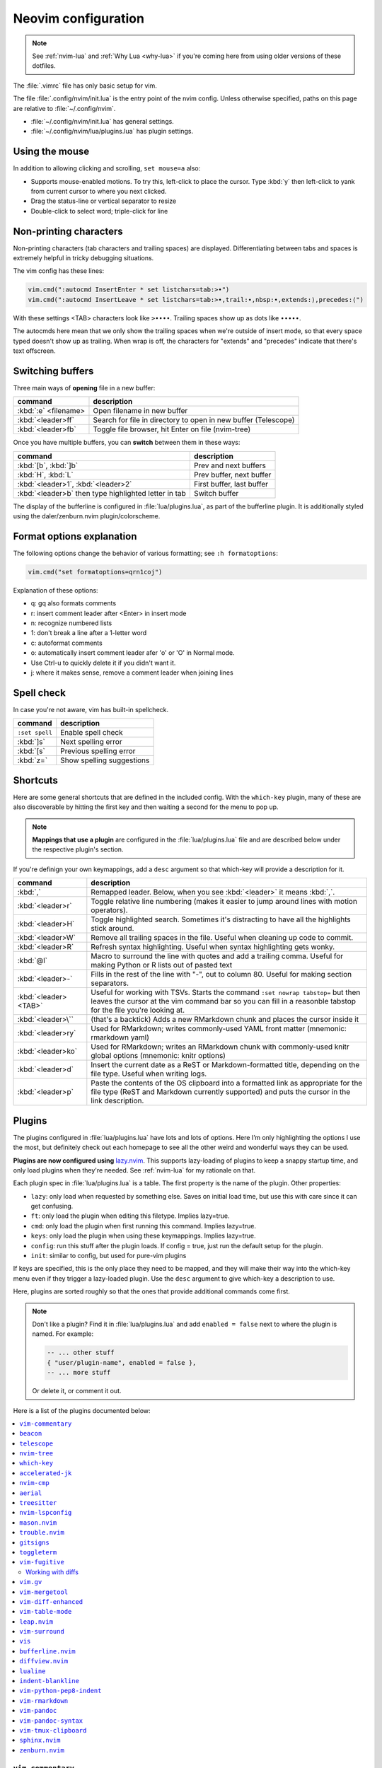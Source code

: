 .. _vim:

Neovim configuration
====================

.. note::

    See :ref:`nvim-lua` and :ref:`Why Lua <why-lua>` if you're coming here from using older
    versions of these dotfiles.

The :file:`.vimrc` file has only basic setup for vim.

The file :file:`.config/nvim/init.lua` is the entry point of the nvim config.
Unless otherwise specified, paths on this page are relative to
:file:`~/.config/nvim`.


- :file:`~/.config/nvim/init.lua` has general settings.
- :file:`~/.config/nvim/lua/plugins.lua` has plugin settings.


Using the mouse
---------------

In addition to allowing clicking and scrolling, ``set mouse=a`` also:

- Supports mouse-enabled motions. To try this, left-click to place the cursor.
  Type :kbd:`y` then left-click to yank from current cursor to where you next
  clicked.
- Drag the status-line or vertical separator to resize
- Double-click to select word; triple-click for line

Non-printing characters
-----------------------
Non-printing characters (tab characters and trailing spaces) are displayed.
Differentiating between tabs and spaces is extremely helpful in tricky
debugging situations.

The vim config has these lines:

.. code-block:: lua

    vim.cmd(":autocmd InsertEnter * set listchars=tab:>•")
    vim.cmd(":autocmd InsertLeave * set listchars=tab:>•,trail:∙,nbsp:•,extends:⟩,precedes:⟨")

With these settings <TAB> characters look like ``>••••``. Trailing spaces show up
as dots like ``∙∙∙∙∙``.

The autocmds here mean that we only show the trailing spaces when we're outside
of insert mode, so that every space typed doesn't show up as trailing. When
wrap is off, the characters for "extends" and "precedes" indicate that there's
text offscreen.

.. _buffers:

Switching buffers
-----------------

Three main ways of **opening** file in a new buffer:

.. list-table::
   :header-rows: 1
   :align: left

   * - command
     - description

   * - :kbd:`:e` <filename>
     - Open filename in new buffer

   * - :kbd:`<leader>ff`
     - Search for file in directory to open in new buffer (Telescope)

   * - :kbd:`<leader>fb`
     - Toggle file browser, hit Enter on file (nvim-tree)

Once you have multiple buffers, you can **switch** between them in these ways:

.. list-table::
   :header-rows: 1
   :align: left

   * - command
     - description

   * - :kbd:`[b`, :kbd:`]b`
     - Prev and next buffers

   * - :kbd:`H`, :kbd:`L`
     - Prev buffer, next buffer

   * - :kbd:`<leader>1`, :kbd:`<leader>2`
     - First buffer, last buffer

   * - :kbd:`<leader>b` then type highlighted letter in tab
     - Switch buffer

The display of the bufferline is configured in :file:`lua/plugins.lua`, as part
of the bufferline plugin. It is additionally styled using the
daler/zenburn.nvim plugin/colorscheme.

.. versionadded:: 2023-11-01
   :kbd:`<leader>b` using bufferline plugin

  

Format options explanation
--------------------------

The following options change the behavior of various formatting; see ``:h formatoptions``:

.. code-block:: lua

    vim.cmd("set formatoptions=qrn1coj")

Explanation of these options:

- q: gq also formats comments
- r: insert comment leader after <Enter> in insert mode
- n: recognize numbered lists
- 1: don't break a line after a 1-letter word
- c: autoformat comments
- o: automatically insert comment leader afer 'o' or 'O' in Normal mode.
-    Use Ctrl-u to quickly delete it if you didn't want it.
- j: where it makes sense, remove a comment leader when joining lines

Spell check
-----------

In case you're not aware, vim has built-in spellcheck.

.. list-table::
    :header-rows: 1
    :align: left

    * - command
      - description

    * - ``:set spell``
      - Enable spell check

    * - :kbd:`]s`
      - Next spelling error

    * - :kbd:`[s`
      - Previous spelling error

    * - :kbd:`z=`
      - Show spelling suggestions


Shortcuts
---------

Here are some general shortcuts that are defined in the included config. With
the ``which-key`` plugin, many of these are also discoverable by hitting the
first key and then waiting a second for the menu to pop up.

.. note::

  **Mappings that use a plugin** are configured in the :file:`lua/plugins.lua`
  file and are described below under the respective plugin's section.

If you're definign your own keymappings, add a ``desc`` argument so that
which-key will provide a description for it.

.. list-table::
    :header-rows: 1
    :align: left

    * - command
      - description

    * - :kbd:`,`
      - Remapped leader. Below, when you see :kbd:`<leader>` it means :kbd:`,`.

    * - :kbd:`<leader>r`
      - Toggle relative line numbering (makes it easier to jump around lines
        with motion operators).

    * - :kbd:`<leader>H`
      - Toggle highlighted search. Sometimes it's distracting to have all the
        highlights stick around.

    * - :kbd:`<leader>W`
      - Remove all trailing spaces in the file. Useful when cleaning up code to
        commit.

    * - :kbd:`<leader>R`
      - Refresh syntax highlighting. Useful when syntax highlighting gets wonky.

    * - :kbd:`@l`
      - Macro to surround the line with quotes and add a trailing comma. Useful
        for making Python or R lists out of pasted text

    * - :kbd:`<leader>-`
      - Fills in the rest of the line with "-", out to column 80. Useful for
        making section separators.

    * - :kbd:`<leader><TAB>`
      - Useful for working with TSVs. Starts the command ``:set nowrap
        tabstop=`` but then leaves the cursor at the vim command bar so you can
        fill in a reasonble tabstop for the file you're looking at.

    * - :kbd:`<leader>\``
      - (that's a backtick) Adds a new RMarkdown chunk and places the cursor
        inside it

    * - :kbd:`<leader>ry`
      - Used for RMarkdown; writes commonly-used YAML front matter (mnemonic:
        rmarkdown yaml)

    * - :kbd:`<leader>ko`
      - Used for RMarkdown; writes an RMarkdown chunk with commonly-used knitr
        global options (mnemonic: knitr options)

    * - :kbd:`<leader>d`
      - Insert the current date as a ReST or Markdown-formatted title,
        depending on the file type. Useful when writing logs.

    * - :kbd:`<leader>p`
      - Paste the contents of the OS clipboard into a formatted link as
        appropriate for the file type (ReST and Markdown currently supported)
        and puts the cursor in the link description.

.. _plugins:

Plugins
-------

The plugins configured in :file:`lua/plugins.lua` have lots and lots of
options. Here I’m only highlighting the options I use the most, but definitely
check out each homepage to see all the other weird and wonderful ways they can
be used.

**Plugins are now configured using** `lazy.nvim
<https://github.com/folke/lazy.nvim>`_. This supports lazy-loading of plugins
to keep a snappy startup time, and only load plugins when they're needed. See
:ref:`nvim-lua` for my rationale on that.

Each plugin spec in :file:`lua/plugins.lua` is a table. The first property is
the name of the plugin. Other properties:

* ``lazy``: only load when requested by something else. Saves on initial load
  time, but use this with care since it can get confusing.

* ``ft``: only load the plugin when editing this filetype. Implies lazy=true.

* ``cmd``: only load the plugin when first running this command. Implies lazy=true.

* ``keys``: only load the plugin when using these keymappings. Implies lazy=true.

* ``config``: run this stuff after the plugin loads. If config = true, just run
  the default setup for the plugin.

* ``init``: similar to config, but used for pure-vim plugins

If keys are specified, this is the only place they need to be mapped, and they
will make their way into the which-key menu even if they trigger a lazy-loaded
plugin. Use the ``desc`` argument to give which-key a description to use.

Here, plugins are sorted roughly so that the ones that provide additional
commands come first.

.. note::

    Don't like a plugin? Find it in :file:`lua/plugins.lua` and add ``enabled
    = false`` next to where the plugin is named. For example:

    .. code-block:: lua

      -- ... other stuff
      { "user/plugin-name", enabled = false },
      -- ... more stuff

    Or delete it, or comment it out.

Here is a list of the plugins documented below:

.. contents::
    :local:

``vim-commentary``
~~~~~~~~~~~~~~~~~~

.. versionadded:: 2023-10-15

`vim-commentary <https://github.com/tpope/vim-commentary>`_ lets you easily
toggle comments on lines or blocks of code.

.. list-table::
    :header-rows: 1
    :align: left

    * - command
      - description

    * - :kbd:`gc` on a visual selection
      - toggle comment

    * - :kbd:`gcc` on a single line
      - toggle comment

``beacon``
~~~~~~~~~~

.. versionadded:: 2023-10-15

.. versionchanged:: 2023-11-07
   Only commands below will trigger the beacon

`Beacon <https://github.com/danilamihailov/beacon.nvim>`_ provides an animated
marker to show where the cursor is.

.. list-table::
    :header-rows: 1
    :align: left

    * - command
      - description

    * - :kbd:`KJ` (hold shift and tap kj)
      - Flash beacon

    * - :kbd:`n` or :kbd:`N` after search
      - Flash beacon at search hit


``telescope``
~~~~~~~~~~~~~

.. versionadded:: 2023-10-15

`Telescope <https://github.com/nvim-telescope/telescope.nvim>`_ opens
a floating window with fuzzy-search selection.

Type in the text box to filter the list. Hit enter to select (and open the
selected file in a new buffer). Hit Esc twice to exit.

.. list-table::
    :header-rows: 1
    :align: left

    * - command
      - description

    * - :kbd:`<leader>ff`
      - Find files under this directory. Handy alternative to ``:e``

    * - :kbd:`<leader>fg`
      - Search directory for string. This is like using ripgrep, but in vim.
        Selecting entry takes you right to the line.

    * - :kbd:`<leader>/`
      - Fuzzy find within buffer

    * - :kbd:`<leader>fc`
      - Find code object

    * - :kbd:`<leader>fo`
      - Find recently-opened files


Other useful things you can do with Telescope:

- ``:Telescope highlights`` to see the currently set highlights for the
  colorscheme.

- ``:Telescope builtin`` to see a picker of all the built-in pickers.
  Selecting one opens that picker. Very meta. But also very interesting for
  poking around to see what's configured. 

- ``:Telescope planets`` to use a telescope

- ``:Telescope autocommands``, ``:Telescope commands``, ``:Telescope
  vim_options``, ``:Telescope man_pages`` are some other built-in pickers that
  are interesting to browse through.

``nvim-tree``
~~~~~~~~~~~~~
`nvim-tree <https://github.com/nvim-tree/nvim-tree.lua>`_ is a file browser.

.. list-table::

    * - command
      - description

    * - :kbd:`<leader>fb`
      - Toggle file browser

    * - :kbd:`-` (within browser)
      - Go up a directory

    * - :kbd:`Enter` (within browser)
      - Open file or directory, or close directory

The window-switching shortcuts :kbd:`<leader>w` and :kbd:`<leader>q` (move to
windows left and right respectively) also work


``which-key``
~~~~~~~~~~~~~

.. versionadded:: 2023-10-15

`which-key <https://github.com/folke/which-key.nvim>`_ displays a popup with
possible key bindings of the command you started typing. This is wonderful for
discovering commands you didn't know about, or have forgotten.

The window will appear 1 second after pressing a key (this is configured with
``vim.o.timeoutlen``, e.g. ``vim.o.timeoutlen=500`` for half a sectond). There
is no timeout though for registers (``"``) or marks (``'``) or spelling (``z=``
over a word).

You can hit a displayed key to execute the command, or if it's a multi-key
command (typically indicated with a ``+prefix`` to show there's more), then
that will take you to the next menu.

Use :kbd:`<Backspace>` to back out a menu. In fact, pressing any key, waiting
for the menu, and then hitting backspace will give a list of all the default
mapped keys in vim.

There is currently no extra configuration. Instead, when a key is mapped
(either in :file:`lua/mappings.lua` or :file:`lua/plugins.lua`), an
additional parameter ``desc = "description of mapping"`` is included. This
allows which-key to show a description. Mappings with no descriptions will
still be shown.

.. code-block:: lua

   -- example mapping using vim.keymap.set, with description
   vim.keymap.set('n', '<leader>1', ':bfirst<CR>',
     { desc = "First buffer" })

   -- example mapping when inside a plugin spec
   { "plugin/plugin-name",
     keys = {
       { "<leader>1", ":bfirst<CR>", desc = "First buffer" },
     }
   }

.. list-table::
   :header-rows: 1
   :align: left

   * - command
     - description

   * - any
     - after 1 second, shows a popup menu

   * - :kbd:`<Backspace>`
     - Goes back a menu

   * - :kbd:`z=` (over a word)
     - Show popup with spelling suggestions, use indicated character to select

   * - :kbd:`'`
     - Show popup with list of marks

   * - :kbd:`"`
     - Show popup with list of registers


``accelerated-jk``
~~~~~~~~~~~~~~~~~~

.. versionadded:: 2023-10-15

`accelerated-jk <https://github.com/rhysd/accelerated-jk>`_ speeds up j and
k movements: longer presses will jump more and more lines.

Configured in :file:`lua/plugins.lua`. In particular, you might want to tune
the acceleration curve depending on your system's keyboard repeat rate settings
-- see that file for an explanation of how to tweak.

.. list-table::
    :header-rows: 1
    :align: left

    * - command
      - description

    * - :kbd:`j`, :kbd:`k`
      - Keep holding for increasing vertical scroll speed

``nvim-cmp``
~~~~~~~~~~~~

.. versionadded:: 2023-10-15

`nvim-cmp <https://github.com/hrsh7th/nvim-cmp>`_ provides tab-completion.

By default, this would show a tab completion window on every keypress, which to
me is annoying and distracting. So this is configured to only show up when
I hit :kbd:`<Tab>`.

Hit :kbd:`<Tab>` to initiate. Hit :kbd:`<Tab>` until you like what you see.
Then hit Enter. Arrow keys work to select, too.

Snippets are configured as well. If you hit Enter to complete a snippet, you
can then use :kbd:`<Tab>` and :kbd:`<S-Tab>` to move between the placeholders
to fill them in.

.. list-table::
    :header-rows: 1
    :align: left

    * - command
      - description

    * - :kbd:`<Tab>`
      - Tab completion

``aerial``
~~~~~~~~~~

.. versionadded:: 2023-10-15

`aerial <https://github.com/stevearc/aerial.nvim>`_ provides a navigation
sidebar for quickly moving around code (for example, jumping to functions or
classes or methods). For markdown or ReStructured Text, it acts like a table of
contents.

.. list-table::
    :header-rows: 1
    :align: left

    * - command
      - description
  
    * - :kbd:`<leader>a`
      - Toggle aerial sidebar

    * - :kbd:`{` and :kbd:`}`
      - Jump to prev or next item (function, snakemake rule, markdown section)

For navigating complex codebases, there are other keys that are automatically
mapped, which you can read about in the `README for aerial
<https://github.com/stevearc/aerial.nvim>`_.


.. _treesitter:

``treesitter``
~~~~~~~~~~~~~~

.. versionadded:: 2023-10-15

`treesitter <https://github.com/nvim-treesitter/nvim-treesitter>`_ is a parsing
library. You install a parser for a language, and it figures out which tokens
are functions, classes, variables, modules, etc. Then it's up to other plugins
to do something with that. For example, colorschemes can use that information,
or you can select text based on its semantic meaning within the programming
language.

In :file:`~/.config/lua/plugins.lua`, treesitter is configured to ensure the
listed parsers are installed. These will be attempted to be installed
automatically, but they do require a C compiler to be installed.


- On a Mac, this may need XCode Command Line Tools to be installed.
- A fresh Ubuntu installation will need ``sudo apt install build-essential``
- RHEL/Fedora will need ``sudo dnf install 'Development Tools'`` (and may need
  the `EPEL repo <https://docs.fedoraproject.org/en-US/epel/>`__ enabled).
- Alternatively, if you don't have root access, you can install `compiler
  packages via conda
  <https://docs.conda.io/projects/conda-build/en/stable/resources/compiler-tools.html>`_, 

Alternatively, comment out the entire ``ensure_installed`` block in
:file:`~/.config/lua/plugins.lua`; this means you will not have
treesitter-enabled syntax highlighting though.


.. list-table::
    :header-rows: 1
    :align: left

    * - command
      - description

    * - :kbd:`<leader>cs`
      - Start incremental selection

    * - :kbd:`<Tab>` (in incremental selection)
      - Increase selection by node

    * - :kbd:`<S-Tab>` (in incremental selection)
      - Decrease selection by node

``nvim-lspconfig``
~~~~~~~~~~~~~~~~~~

.. versionadded:: 2023-11-01

`nvim-lspconfig <https://github.com/neovim/nvim-lspconfig>`_ provides access to
nvim's Language Server Protocol (LSP). You install an LSP server for each
language you want to use it with (see :ref:`mason` for installing these).
Then you enable the LSP server for a buffer, and you get code-aware hints,
warnings, etc.

Not all features are implemented in every LSP server. For example, the Python
LSP is quite feature-rich. In contrast, the R LSP is a bit weak. Install them
with :ref:`mason`.

The Python LSP may be quite verbose if you enable it on existing code, though
in my experience addressing everything it's complaining about will improve your
code. You may find you need to add type annotations in some cases.

Because the experience can be hit-or-miss depending on the language you're
using, LSP is disabled by default. The current exception is for Lua, but you
can configure this behavior in :file:`lua/plugins.lua`. Use :kbd:`<leader>cl`
to start the LSP for a buffer. See :ref:`trouble` for easily viewing all the
diagnostics.

.. list-table::
    :header-rows: 1
    :align: left

    * - command
      - description
    * - :kbd:`<leader>cl`
      - Start the LSP server for this buffer
    * - :kbd:`<leader>ce`
      - Open diagnostic details
    * - :kbd:`[e`
      - Prev diagnostic
    * - :kbd:`]e`
      - Next diagnostic
    * - :kbd:`<leader>cgd`
      - Goto definition (e.g., when cursor is over a function)
    * - :kbd:`<leader>cK`
      - Hover help
    * - :kbd:`<leader>crn`
      - Rename all instances of this symbol
    * - :kbd:`<leader>cr`
      - Goto references
    * - :kbd:`<leader>ca`
      - Code action (opens a menu if implemented)

.. _mason:

``mason.nvim``
~~~~~~~~~~~~~~

.. versionadded:: 2023-11-01

`mason.nvim <https://github.com/williamboman/mason.nvim>`_ easily installs
Language Server Protocols, debuggers, linters, and formatters. Use ``:Mason``
to open the interface, and hit :kbd:`i` on what you want to install, or
:kbd:`g?` for more help.

.. note::

  Many language servers use the npm (javascript package manager) to install.
  This is the case for ``pyright``, for example. You can use ``./setup.sh
  --install-npm`` to easily create a conda env with npm and add its bin dir to
  your ``$PATH``.

For Python, install ``pyright``.

For Lua (working on your nvim configs), use ``lua-language-server``
(nvim-lspconfig calls this ``lua-ls``).

For R, you can try ``r-languageserver``, but this needs to be installed within
the environment you're using R (and R itself must be available). It's not
that useful if you want to use it in multiple conda environments. It doesn't
have that many features yet, either.

.. list-table::
    :header-rows: 1
    :align: left

    * - command
      - description
    * - ``:Mason``
      - Open the mason interface

.. _trouble:

``trouble.nvim``
~~~~~~~~~~~~~~~~

.. versionadded:: 2023-11-01


`trouble.nvim <https://github.com/folke/trouble.nvim>`_ organizes all the LSP
diagnostics into a single window. You can use that to navigate the issues found
in your code.

.. list-table::
    :header-rows: 1
    :align: left

    * - command
      - description
    * - :kbd:`<leader>ct`
      - Toggle trouble.nvim window


.. _gitsigns_ref:

``gitsigns``
~~~~~~~~~~~~

.. versionadded:: 2023-10-15

`gitsigns <https://github.com/lewis6991/gitsigns.nvim>`_ shows a "gutter" along
the left side of the line numbers, indicating where there were changes in
a file. Only works in git repos.

This plugin is in a way redundant with vim-fugitive. Fugitive is more useful
when making commits across multiple files; gitsigns is more useful when making
commits within a file while you're editing it. So they are complementary
plugins rather than competing.

Most commands require being in a hunk. Keymappings start with ``h``, mnemonic
is "hunk" (the term for a block of changes).

.. list-table::
    :header-rows: 1
    :align: left

    * - command
      - description

    * - :kbd:`[c`
      - Previous change

    * - :kbd:`]c`
      - Next change

    * - :kbd:`<leader>hp`
      - Preview hunk (shows floating window of the change, only works in a change)

    * - :kbd:`<leader>hs`
      - Stage hunk (or stage lines in visual mode)

    * - :kbd:`<leader>hr`
      - Reset hunk (or reset lines in visual mode)

    * - :kbd:`<leader>hu`
      - Undo stage hunk

    * - :kbd:`<leader>hS`
      - Stage buffer

    * - :kbd:`<leader>hR`
      - Reset buffer

    * - :kbd:`hb`
      - Blame line in floating window

    * - :kbd:`tb`
      - Toggle blame for line

    * - :kbd:`hd`
      - Diff this file (opens diff mode)

    * - :kbd:`td`
      - Toggle deleted visibility

Additionally, this supports hunks as text objects using ``ih`` (inside hunk).
E.g., select a hunk with :kbd:`vih`, or delete a hunk with :kbd:`dih`.

.. seealso::

   :ref:`vimfugitive`, :ref:`gitsigns_ref`, :ref:`vimgv`,  and :ref:`diffview` are other complementary plugins for working with Git.

``toggleterm``
~~~~~~~~~~~~~~

.. versionadded:: 2022-12-27

`ToggleTerm <https://github.com/akinsho/toggleterm.nvim>`_ lets you easily
interact with a terminal within vim.

The greatest benefit of this is that you can send text from a text buffer
(Python script, RMarkdown file, etc) over to a terminal. This lets you
reproduce an IDE-like environment purely from the terminal. The following
commands are custom mappings set in :file:`.config/nvim/init.vim` that affect
the terminal use.

.. note::

    The terminal will jump to insert mode when you switch to it (either using
    keyboard shortcuts or mouse), but **clicking the mouse a second time will
    enter visual mode**, just like in a text buffer. This can get confusing if
    you're not expecting it.

    You can either click to the text buffer and immediately back in the
    terminal, or use :kbd:`a` or :kbd:`i` in the terminal to get back to insert
    mode.

.. list-table::
    :header-rows: 1
    :align: left

    * - command
      - description

    * - :kbd:`<leader>t`
      - Open terminal to the right.

    * - :kbd:`<leader>w`
      - Move to the right window (assumes it's terminal), and enter insert mode

    * - :kbd:`<leader>q`
      - Move to the text buffer to the left, and enter normal mode

    * - :kbd:`<leader>cd`
      - Send the current RMarkdown code chunk to the terminal, and jump to the
        next chunk

    * - :kbd:`gxx`
      - Send the current *line* to the terminal buffer

    * - :kbd:`gx`
      - Send the current *selection* to the terminal buffer

    * - :kbd:`<leader>k`
      - Render the current RMarkdown file to HTML using `knitr::render()`.
        Assumes you have knitr installed and you're running R in the terminal
        buffer.

    * - :kbd:`<leader>k`
      - Run the current Python script in IPython. Assumes you're running
        IPython in the terminal buffer.


.. _vimfugitive:

``vim-fugitive``
~~~~~~~~~~~~~~~~

.. versionadded:: 2018-09-26

`vim-fugitive <https://github.com/tpope/vim-fugitive>`_ provides a git interface in vim.

This is wonderful for making incremental commits from within vim. This makes it
a terminal-only version of git-cola or an alternative to tig. Specifically:

.. list-table::
    :header-rows: 1
    :align: left

    * - command
      - description

    * - :kbd:`:Git`
      - Opens the main screen for fugitive (hint: use `vim -c ":Git"` from the
        command line to jump right into it)

    * - :kbd:`=`
      - Toggle visibility of changes

    * - :kbd:`-` (when over a filename)
      - Stage or unstage the file

    * - :kbd:`-` (when in a chunk after using ``=``)
      - Stage or unstage the chunk

    * - :kbd:`-` (in visual select mode (``V``))
      - Stage or unstage **just the selected lines**. Perfect for making
        incremental commits.

    * - :kbd:`cc`
      - Commit, opening up a separate buffer in which to write the commit
        message

    * - :kbd:`dd` (when over a file)
      - Open the file in diff mode

The following commands are built-in vim commands when in diff mode, but
are used heavily when working with ``:Gdiff``, so here is a reminder:

.. _working-with-diffs:

Working with diffs
++++++++++++++++++

.. list-table::
    :header-rows: 1
    :align: left

    * - command
      - description

    * - :kbd:`]c`
      - Go to the next diff

    * - :kbd:`[c`
      - Go to the previous diff

    * - :kbd:`do`
      - Use the [o]ther file's contents for the current diff

    * - :kbd:`dp`
      - [P]ut the contents of this diff into the other file

.. seealso::

   :ref:`vimfugitive`, :ref:`gitsigns_ref`, :ref:`vimgv`,  and :ref:`diffview` are other complementary plugins for working with Git.

.. _vimgv:

``vim.gv``
~~~~~~~~~~

.. versionadded:: 2021-02-14

`vim.gv <https://github.com/junegunn/gv.vim>`_ provides an interface to easily
view and browse git history.


.. list-table::
    :header-rows: 1
    :align: left

    * - command
      - description

    * - :kbd:`:GV` in visual mode
      - View commits affecting selection

    * - :kbd:`GV`
      - Open a commit browser, hit :kbd:`Enter` on a commit to view

.. seealso::

   :ref:`vimfugitive`, :ref:`gitsigns_ref`, :ref:`vimgv`,  and :ref:`diffview` are other complementary plugins for working with Git.

``vim-mergetool``
~~~~~~~~~~~~~~~~~

.. versionadded:: 2021-02-14

`vim-mergetool <https://github.com/samoshkin/vim-mergetool>`_ makes 3-way merge
conflicts much easier to deal with by only focusing on what needs to be
manually edited.

Makes it MUCH easier to work with 3-way diffs, while at the same time allowing
enough flexibility in configuration to be able to reproduce default behaviors.

.. note::

    You'll need to set the following in your .gitconfig::

        [merge]
        conflictStyle = diff3

.. list-table::
    :header-rows: 1
    :align: left

    * - command
      - description

    * - :kbd:`:MergetoolStart`
      - Starts the tool

    * - :kbd:`:diffget`
      - Pulls "theirs" (that is, assume the remote is correct)

    * - :kbd:`do`, :kbd:`dp`
      - Used as in vim diff mode

Save and quit, or use :kbd:`:MergetoolStop`.


``vim-diff-enhanced``
~~~~~~~~~~~~~~~~~~~~~

.. versionadded:: 2019-02-27

`vim-diff-enhanced <https://github.com/chrisbra/vim-diff-enhanced>`_ provides
additional diff algorithms that work better on certain kinds of files. If your
diffs are not looking right, try changing the algorithm with this plugin:

.. list-table::
    :header-rows: 1
    :align: left

    * - command
      - description

    * - :kbd:`:EnhancedDiff <algorithm>`
      - Configure the diff algorithm to use, see below table


The following algorithms are available:

.. list-table::
    :header-rows: 1
    :align: left

    * - algorithm
      - description

    * - myers
      - Default diff algorithm

    * - default
      - alias for `myers`

    * - minimal
      - Like myers, but tries harder to minimize the resulting diff

    * - patience
      - Patience diff algorithm

    * - histogram
      - Histogram is similar to patience but slightly faster


``vim-table-mode``
~~~~~~~~~~~~~~~~~~

.. versionadded:: 2019-03-27

`vim-table-mode <https://github.com/dhruvasagar/vim-table-mode>`_ provides
easy formatting of tables in Markdown and Restructured Text

Nice Markdown tables are a pain to format. This plugin makes it easy, by
auto-padding table cells and adding the header lines as needed.

* With table mode enabled, :kbd:`||` on a new line to start the header.
* Type the header, separated by :kbd:`|`.
* On a new line, use :kbd:`||` to fill in the header underline.
* On subsequent rows, delimit fields by :kbd:`|`.
* Complete the table with :kbd:`||` on a new line.

.. list-table::
    :header-rows: 1
    :align: left

    * - command
      - description

    * - :kbd:`:TableModeEnable`
      - Enables table mode, which makes on-the-fly adjustments to table cells
        as they're edited

    * - :kbd:`:TableModeDisable`
      - Disables table mode

    * - :kbd:`:Tableize`
      - Creates a markdown or restructured text table based on TSV or CSV text

    * - :kbd:`TableModeRealign`
      - Realigns an existing table, adding padding as necessary

See the homepage for, e.g., using ``||`` to auto-create header lines.


``leap.nvim``
~~~~~~~~~~~~~

.. versionadded:: 2022-12-27

`leap <https://github.com/ggandor/leap.nvim>`_ lets you jump around in a buffer
with low mental effort.

.. list-table::
    :header-rows: 1
    :align: left

    * - command
      - description

    * - :kbd:`s` in normal mode
      - jump below (see details)

    * - :kbd:`S` in normal mode
      - jump above (see details)

After hitting :kbd:`s` or :kbd:`S`, type two of the characters you want to leap
to. You will see highlighted letters pop up at all the possible destinations.
These label possible jump points. Hit the letter corresponding to the jump
point to go right there.

This works best when keeping your eyes on the place you want to jump to.

``vim-surround``
~~~~~~~~~~~~~~~~

.. versionadded:: 2022-12-27

`vim-surround <https://github.com/tpope/vim-surround>`_ lets you easily change
surrounding characters.

.. list-table::
    :header-rows: 1
    :align: left

    * - command
      - description

    * - :kbd:`cs"'`
      - change surrounding ``"`` to ``'``

    * - :kbd:`csw}`
      - add ``{`` and ``}`` surrounding word

    * - :kbd:`csw{`
      - same, but include a space


``vis``
~~~~~~~

.. versionadded:: 2019-09-30

`vis <https://github.com/vim-scripts/vis>`_ provides better behavior on visual
blocks.

By default in vim and neovim, when selecting things in visual
block mode, operations (substitutions, sorting) operate on the entire line --
not just the block, as you might expect. However sometimes you want to edit
just the visual block selection, for example when editing TSV files.

.. list-table::
    :header-rows: 1
    :align: left

    * - command
      - description
    * - :kbd:`<C-v>`, then use :kbd:`:B` instead of :kbd:`:`
      - Operates on visual block selection only

``bufferline.nvim``
~~~~~~~~~~~~~~~~~~~

.. versionadded:: 2023-11-01

`bufferline.nvim <https://github.com/akinsho/bufferline.nvim>`_ provides the
tabs along the top.


.. list-table::
    :header-rows: 1
    :align: left

    * - command
      - description
    * - :kbd:`<leader>b`, then type highlighted letter in tab
      - Switch to buffer

.. _diffview:

``diffview.nvim``
~~~~~~~~~~~~~~~~~

.. versionadded:: 2023-10-11

`diffview.nvim <https://github.com/sindrets/diffview.nvim>`_ supports viewing
diffs across multiple files. It also has a nice interface for browsing previous
commits.

I'm still figuring out when it's better to use this, fugitive, or gitsigns.

.. seealso::

   :ref:`vimfugitive`, :ref:`gitsigns_ref`, :ref:`vimgv`,  and :ref:`diffview` are other complementary plugins for working with Git.

See the homepage for details.

.. list-table::

    * - command
      - description

    * - ``:DiffviewOpen``
      - Opens the viewer

    * - ``:DiffviewFileHistory``
      - View diffs for this file throughout git history


``lualine``
~~~~~~~~~~~

.. versionadded:: 2023-11-01

`lualine <https://github.com/nvim-lualine/lualine.nvim>`_ provides the status line along the bottom.

No additional commands configured.

``indent-blankline``
~~~~~~~~~~~~~~~~~~~~

.. versionadded:: 2023-10-15

`indent-blankline <https://github.com/lukas-reineke/indent-blankline.nvim>`_
shows vertical lines where there is indentation, and highlights one of these
vertical lines to indicate the current `scope
<https://en.wikipedia.org/wiki/Scope_(computer_science)>`_.

No additional commands configured.

``vim-python-pep8-indent``
~~~~~~~~~~~~~~~~~~~~~~~~~~

.. versionadded:: 2017

`vim-python-pep8-indent <https://github.com/Vimjas/vim-python-pep8-indent>`_
auto-indents Python using pep8 recommendations. This happens as you’re typing,
or when you use :kbd:`gq` on a selection to wrap.

No additional commands configured.

``vim-rmarkdown``
~~~~~~~~~~~~~~~~~

.. versionadded:: 2019-02-27

.. deprecated:: 2023-11-14
  Removed in favor of treesitter

.. details:: Deprecation notes

  `vim-rmarkdown <https://github.com/vim-pandoc/vim-rmarkdown>`_ provides syntax
  highlighting for R within RMarkdown code chunks. Requires both ``vim-pandoc``
  and ``vim-pandoc-syntax``, described below.

  No additional commands configured.

``vim-pandoc``
~~~~~~~~~~~~~~

.. versionadded:: 2019-02-27

.. deprecated:: 2023-11-14
   Removed in favor of treesitter

.. details:: Deprecation notes

  `vim-pandoc <https://github.com/vim-pandoc/vim-pandoc>`_ Integration with
  `pandoc <http://johnmacfarlane.net/pandoc/>`_. Uses vim-pandoc-syntax (see
  below) for syntax highlighting.

  Includes folding and formatting. Lots of shortcuts are defined by this plugin,
  see ``:help vim-pandoc`` for much more.

  No additional commands configured.

``vim-pandoc-syntax``
~~~~~~~~~~~~~~~~~~~~~

.. versionadded:: 2019-02-27

.. deprecated:: 2023-11-14
  Removed in favor of treesitter

.. details:: Deprecation notes

  `vim-pandoc-syntax <https://github.com/vim-pandoc/vim-pandoc-syntax>`_ is used
  by vim-pandoc (above). It is a separate plugin because the authors found it
  easier to track bugs separately.

  No additional commands configured.


``vim-tmux-clipboard``
~~~~~~~~~~~~~~~~~~~~~~

.. versionadded:: 2016

`vim-tmux-clipboard <https://github.com/roxma/vim-tmux-clipboard>`_
automatically copies yanked text from vim into the tmux clipboard. Similarly,
anything copied in tmux makes it into the vim clipboard.

See this `screencast <https://asciinema.org/a/7qzb7c12ykv3kcleo4jgrl2jy>`_ for
usage details. Note that this also requires the `vim-tmux-focus-events
<https://github.com/tmux-plugins/vim-tmux-focus-events>`_ plugin. You'll need
to make sure ``set -g focus-events on`` is in your :file:`.tmux.conf`.

No additional commands configured.

``sphinx.nvim``
~~~~~~~~~~~~~~~

.. versionadded:: 2023-10-11

`sphinx.nvim <https://github.com/stsewd/sphinx.nvim>`_ provides some
integrations for Sphinx and ReStructured Text.

No additional commands configured.


``zenburn.nvim``
~~~~~~~~~~~~~~~~

.. versionadded:: 2023-11-01

This uses my fork of https://github.com/phha/zenburn.nvim, which adds addtional
support for plugins and tweaks some of the existing colors to work better.

No additional commands configured.

Colorschemes
------------

For years I've been using the venerable *zenburn* colorscheme. However, now
with additional plugins and highlighting mechansims (especially treesitter), it
became important to be able to configure more than what that colorscheme supported.

The `zenburn.nvim <https://github.com/phha/zenburn.nvim>`_ repo was a reboot of
this colorscheme, but there were some parts of it that I wanted to change, or
at least have more control over. Hence `my fork of the repo
<https://github.com/daler/zenburn.nvim>`_, which is used here. If you're
interested in tweaking your own colorschemes, I've hopefully documented that
fork enough to give you an idea of how to modify on your own.

